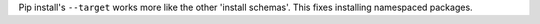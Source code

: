 Pip install's ``--target`` works more like the other 'install schemas'. This
fixes installing namespaced packages.
